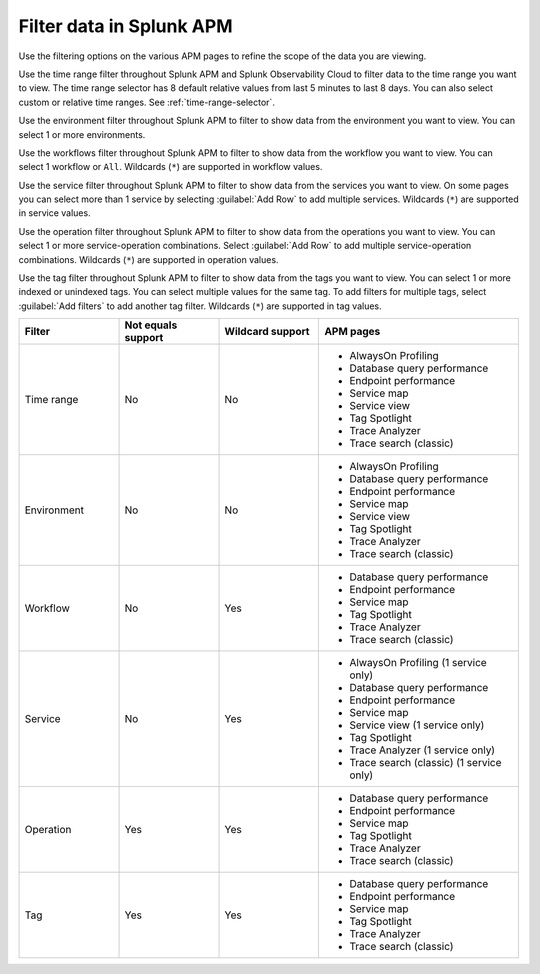 .. _filter-apm-data:

Filter data in Splunk APM
************************************************************************

.. meta::
  :description: Learn about your options for filtering data in Splunk APM.

Use the filtering options on the various APM pages to refine the scope of the data you are viewing. 

.. raw:: html

  <embed>
    <h2>Filter by time range<a name="filter-by-time-range" class="headerlink" href="#filter-by-time-range" title="Filter by time range">¶</a></h2>
  </embed>

Use the time range filter throughout Splunk APM and Splunk Observability Cloud to filter data to the time range you want to view. The time range selector has 8 default relative values from last 5 minutes to last 8 days. You can also select custom or relative time ranges. See :ref:`time-range-selector`.

..  image:: /_images/apm/apm-filters/apm-filters-time-range.png
    :width: 35%
    :alt: Time range filter dropdown available in various Splunk APM pages

.. raw:: html

  <embed>
    <h2>Filter by environment<a name="filter-by-environment" class="headerlink" href="#filter-by-environment" title="Filter by environment">¶</a></h2>
  </embed>

Use the environment filter throughout Splunk APM to filter to show data from the environment you want to view. You can select 1 or more environments.

..  image:: /_images/apm/apm-filters/apm-filters-environment.png
    :width: 35%
    :alt: Environment filter dropdown available in various Splunk APM pages

.. raw:: html

  <embed>
    <h2>Filter by workflow<a name="filter-by-workflow" class="headerlink" href="#filter-by-workflow" title="Filter by workflow">¶</a></h2>
  </embed>

Use the workflows filter throughout Splunk APM to filter to show data from the workflow you want to view. You can select 1 workflow or ``All``. Wildcards (``*``) are supported in workflow values.

..  image:: /_images/apm/apm-filters/apm-filters-workflows.png
    :width: 35%
    :alt: Workflows filter dropdown available in various Splunk APM pages

.. raw:: html

  <embed>
    <h2>Filter by service<a name="filter-by-service" class="headerlink" href="#filter-by-service" title="Filter by service">¶</a></h2>
  </embed>

Use the service filter throughout Splunk APM to filter to show data from the services you want to view. On some pages you can select more than 1 service by selecting :guilabel:`Add Row` to add multiple services. Wildcards (``*``) are supported in service values.

..  image:: /_images/apm/apm-filters/apm-filters-service.png
    :width: 65%
    :alt: Service filter dropdown available in various Splunk APM pages

.. raw:: html

  <embed>
    <h2>Filter by operation<a name="filter-by-operation" class="headerlink" href="#filter-by-operation" title="Filter by operation">¶</a></h2>
  </embed>

Use the operation filter throughout Splunk APM to filter to show data from the operations you want to view. You can select 1 or more service-operation combinations. Select :guilabel:`Add Row` to add multiple service-operation combinations. Wildcards (``*``) are supported in operation values. 

..  image:: /_images/apm/apm-filters/apm-filters-operations.png
    :width: 65%
    :alt: Operations filter dropdown available in various Splunk APM pages

.. raw:: html

  <embed>
    <h2>Filter by tags<a name="filter-by-tags" class="headerlink" href="#filter-by-tags" title="Filter by tags">¶</a></h2>
  </embed>

Use the tag filter throughout Splunk APM to filter to show data from the tags you want to view. You can select 1 or more indexed or unindexed tags. You can select multiple values for the same tag. To add filters for multiple tags, select :guilabel:`Add filters` to add another tag filter.  Wildcards (``*``) are supported in tag values. 

..  image:: /_images/apm/apm-filters/apm-filters-tag.png
    :width: 65%
    :alt: Tags filter dropdown available in various Splunk APM pages

.. raw:: html

  <embed>
    <h2>Wildcard, not equals, and APM page support<a name="filter-support" class="headerlink" href="#fiter-supported" title="Wildcard, not equals, and APM page support">¶</a></h2>
  </embed>

.. list-table::
  :header-rows: 1
  :width: 100%
  :widths: 20, 20, 20, 40

  * - :strong:`Filter`
    - :strong:`Not equals support`
    - :strong:`Wildcard support`
    - :strong:`APM pages`

  * - Time range 
    - No
    - No
    - * AlwaysOn Profiling
      * Database query performance
      * Endpoint performance
      * Service map
      * Service view
      * Tag Spotlight
      * Trace Analyzer
      * Trace search (classic)

  * - Environment
    - No
    - No
    - * AlwaysOn Profiling
      * Database query performance
      * Endpoint performance
      * Service map
      * Service view
      * Tag Spotlight
      * Trace Analyzer
      * Trace search (classic)

  * - Workflow
    - No
    - Yes
    - * Database query performance
      * Endpoint performance
      * Service map
      * Tag Spotlight
      * Trace Analyzer
      * Trace search (classic)


  * - Service
    - No
    - Yes
    - * AlwaysOn Profiling (1 service only)
      * Database query performance
      * Endpoint performance
      * Service map
      * Service view (1 service only)
      * Tag Spotlight 
      * Trace Analyzer (1 service only)
      * Trace search (classic) (1 service only)


  * - Operation
    - Yes
    - Yes
    - * Database query performance
      * Endpoint performance
      * Service map
      * Tag Spotlight
      * Trace Analyzer
      * Trace search (classic)


  * - Tag
    - Yes
    - Yes
    - * Database query performance
      * Endpoint performance
      * Service map
      * Tag Spotlight
      * Trace Analyzer
      * Trace search (classic)